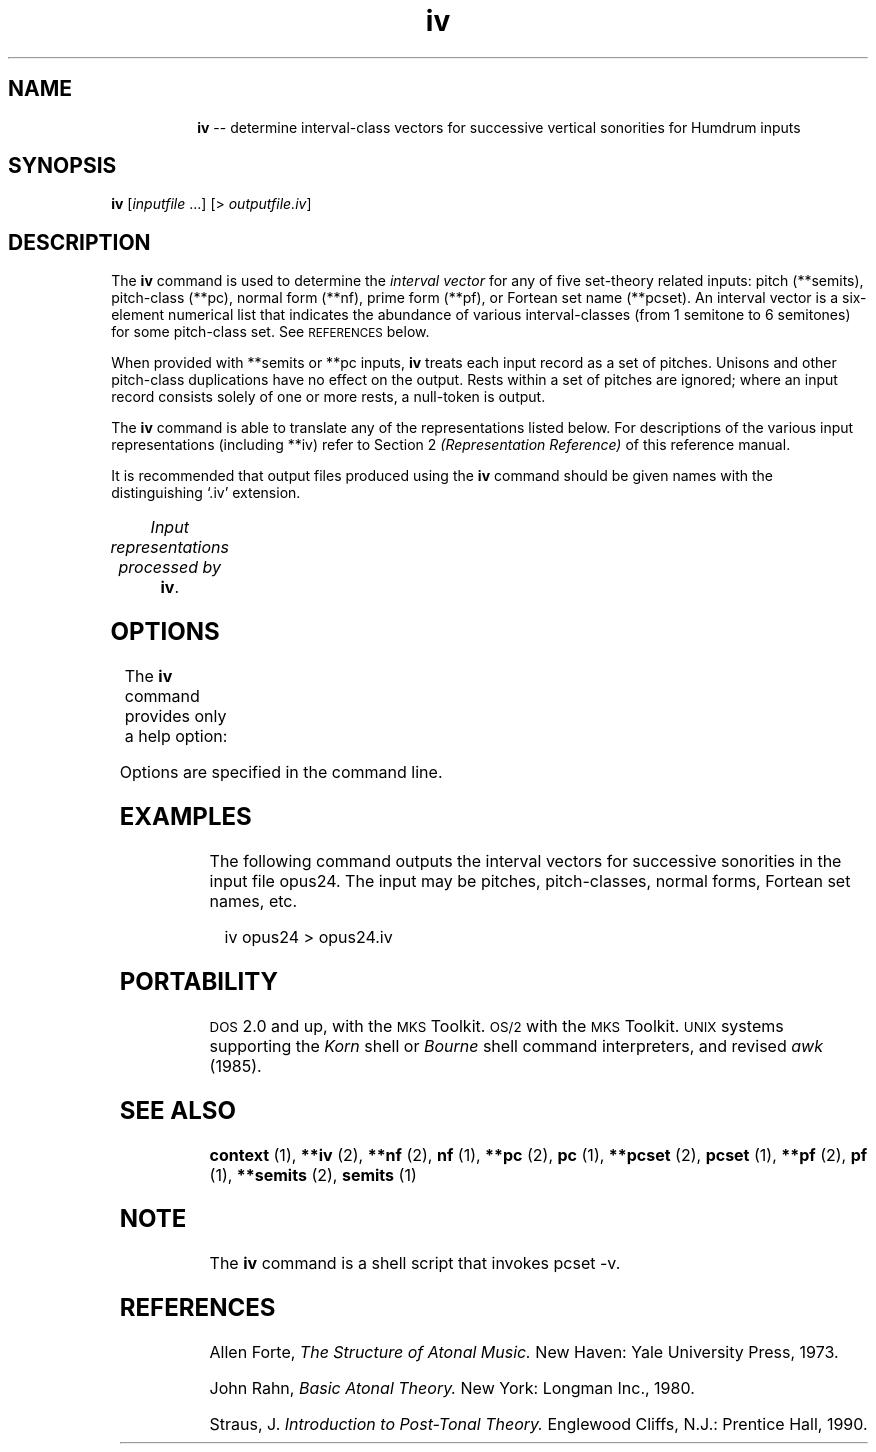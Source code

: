 \"    This documentation is copyright 1994 David Huron.
.TH iv 1 "1994 Dec. 4"
.AT 3
.sp 2
.SH "NAME"
.in +2
.in +8
.ti -8
\fBiv\fR  --  determine interval-class vectors for successive vertical sonorities for Humdrum inputs
.in -2
.sp 1
.sp 1
.SH "SYNOPSIS"
.in +2
\fBiv\fR  [\fIinputfile\fR ...]  [> \fIoutputfile.iv\fR]
.in -2
.sp 1
.sp 1
.SH "DESCRIPTION"
.in +2
The
.B "iv"
command is used to determine the
.I "interval vector"
for any of five set-theory related inputs:
pitch (\f(CR**semits\fR), pitch-class (\f(CR**pc\fR),
normal form (\f(CR**nf\fR), prime form (\f(CR**pf\fR),
or Fortean set name (\f(CR**pcset\fR).
An interval vector is a six-element numerical list that indicates
the abundance of various interval-classes (from 1 semitone
to 6 semitones) for some pitch-class set.
See \s-1REFERENCES\s+1 below.
.sp 1
.sp 1
When provided with \f(CR**semits\fR or \f(CR**pc\fR inputs,
.B "iv"
treats each input record as a set of pitches.
Unisons and other pitch-class duplications have no effect on the output.
Rests within a set of pitches are ignored;
where an input record consists solely of one or more
rests, a null-token is output.
.sp 1
.sp 1
The
.B "iv"
command is able to translate any of the representations listed below.
For descriptions of the various input representations
(including \f(CR**iv\fR) refer to Section 2
.I "(Representation Reference)"
of this reference manual.
.sp 1
.sp 1
It is recommended that output files produced using the
.B "iv"
command should be given names with the distinguishing `.iv' extension.
.sp 1
.TS
l l.
\f(CR**iv\fR	interval vector representation
\f(CR**nf\fR	normal form representation
\f(CR**pc\fR	pitch-class representation
\f(CR**pcset\fR	Fortean pitch-class set name
\f(CR**pf\fR	prime form representation
\f(CR**semits\fR	equal-tempered semitones with respect to middle C=0
	  (e.g. 12 = C5)
.TE
.sp 1
.ce
.I "Input representations processed by \fBiv\fR."
.in -2
.SH "OPTIONS"
.in +2
The
.B "iv"
command provides only a help option:
.sp 1
.TS
l l.
\fB-h\fR	displays a help screen summarizing the command syntax
.TE
.sp 1
Options are specified in the command line.
.in -2
.sp 1
.sp 1
.SH "EXAMPLES"
.in +2
The following command outputs the interval vectors for
successive sonorities in the input file \f(CRopus24\fR.
The input may be pitches, pitch-classes, normal forms, Fortean set names, etc.
.sp 1
.sp 1
.in +2
iv opus24 > opus24.iv
.in -2
.in -2
.sp 1
.sp 1
.SH "PORTABILITY"
.in +2
\s-1DOS\s+1 2.0 and up, with the \s-1MKS\s+1 Toolkit.
\s-1OS/2\s+1 with the \s-1MKS\s+1 Toolkit.
\s-1UNIX\s+1 systems supporting the
.I "Korn"
shell or
.I "Bourne"
shell command interpreters, and revised
.I "awk"
(1985).
.in -2
.sp 1
.sp 1
.SH "SEE ALSO"
.in +2
\fBcontext\fR (1), \fB**iv\fR (2),
\fB**nf\fR (2), \fBnf\fR (1),
\fB**pc\fR (2), \fBpc\fR (1),
\fB**pcset\fR (2), \fBpcset\fR (1),
\fB**pf\fR (2), \fBpf\fR (1),
\fB**semits\fR (2), \fBsemits\fR (1)
.in -2
.sp 1
.sp 1
.SH "NOTE"
.in +2
The
.B "iv"
command is a shell script that invokes
\f(CRpcset -v\fR.
.in -2
.sp 1
.sp 1
.SH "REFERENCES"
.in +2
Allen Forte,
.I "The Structure of Atonal Music."
New Haven: Yale University Press, 1973.
.sp 1
.sp 1
John Rahn,
.I "Basic Atonal Theory."
New York: Longman Inc., 1980.
.sp 1
.sp 1
Straus, J.
.I "Introduction to Post-Tonal Theory."
Englewood Cliffs, N.J.: Prentice Hall, 1990.
.in -2
